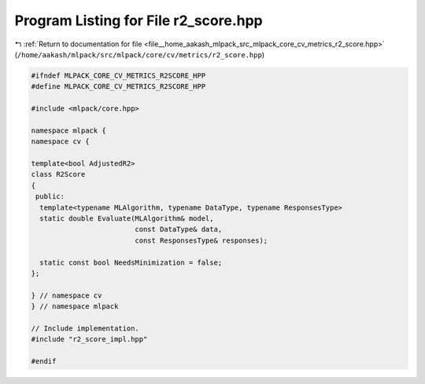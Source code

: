 
.. _program_listing_file__home_aakash_mlpack_src_mlpack_core_cv_metrics_r2_score.hpp:

Program Listing for File r2_score.hpp
=====================================

|exhale_lsh| :ref:`Return to documentation for file <file__home_aakash_mlpack_src_mlpack_core_cv_metrics_r2_score.hpp>` (``/home/aakash/mlpack/src/mlpack/core/cv/metrics/r2_score.hpp``)

.. |exhale_lsh| unicode:: U+021B0 .. UPWARDS ARROW WITH TIP LEFTWARDS

.. code-block:: cpp

   
   #ifndef MLPACK_CORE_CV_METRICS_R2SCORE_HPP
   #define MLPACK_CORE_CV_METRICS_R2SCORE_HPP
   
   #include <mlpack/core.hpp>
   
   namespace mlpack {
   namespace cv {
   
   template<bool AdjustedR2>
   class R2Score
   {
    public:
     template<typename MLAlgorithm, typename DataType, typename ResponsesType>
     static double Evaluate(MLAlgorithm& model,
                            const DataType& data,
                            const ResponsesType& responses);
   
     static const bool NeedsMinimization = false;
   };
   
   } // namespace cv
   } // namespace mlpack
   
   // Include implementation.
   #include "r2_score_impl.hpp"
   
   #endif
